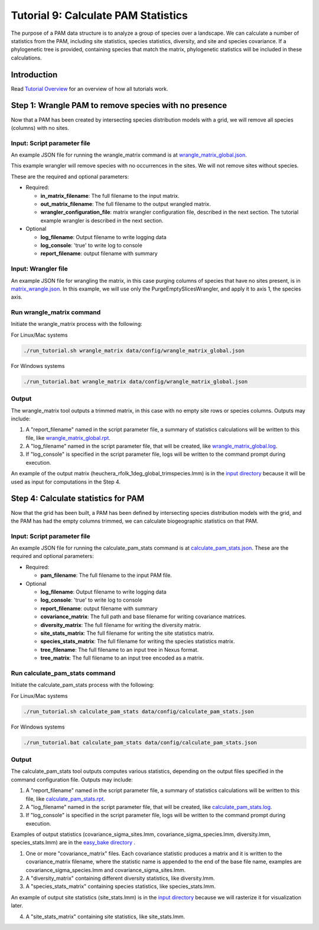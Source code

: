 ==============================
Tutorial 9: Calculate PAM Statistics
==============================

The purpose of a PAM data structure is to analyze a group of species over a landscape.
We can calculate a number of statistics from the PAM, including site statistics, species
statistics, diversity, and site and species covariance.  If a phylogenetic tree is
provided, containing species that match the matrix, phylogenetic statistics will be
included in these calculations.

--------------------
Introduction
--------------------

Read `Tutorial Overview <../tutorial/w1_overview>`_ for an overview of how all
tutorials work.

--------------------------------
Step 1: Wrangle PAM to remove species with no presence
--------------------------------

Now that a PAM has been created by intersecting species distribution models with a
grid, we will remove all species (columns) with no sites.

Input: Script parameter file
******************************************

An example JSON file for running the wrangle_matrix command is at
`wrangle_matrix_global.json
<https://github.com/biotaphy/tutorials/blob/main/data/config/wrangle_matrix_global.json>`_.

This example wrangler will remove species with no occurrences in the sites.  We will
not remove sites without species.

These are the required and optional parameters:

* Required:

  * **in_matrix_filename**: The full filename to the input matrix.
  * **out_matrix_filename**: The full filename to the output wrangled matrix.
  * **wrangler_configuration_file**: matrix wrangler configuration file,
    described in the next section.  The tutorial example wrangler is described in the
    next section.

* Optional

  * **log_filename**: Output filename to write logging data
  * **log_console**: 'true' to write log to console
  * **report_filename**: output filename with summary

Input: Wrangler file
*******************************

An example JSON file for wrangling the matrix, in this case purging columns
of species that have no sites present, is in `matrix_wrangle.json
<https://github.com/biotaphy/tutorials/blob/main/data/wranglers/matrix_wrangle.json>`_.
In this example, we will use only the PurgeEmptySlicesWrangler, and apply it to axis 1,
the species axis.

Run wrangle_matrix command
******************************************

Initiate the wrangle_matrix process with the following:

For Linux/Mac systems

.. code-block::

      ./run_tutorial.sh wrangle_matrix data/config/wrangle_matrix_global.json

For Windows systems

.. code-block::

      ./run_tutorial.bat wrangle_matrix data/config/wrangle_matrix_global.json

Output
******************************************

The wrangle_matrix tool outputs a trimmed matrix, in this case with no empty site rows
or species columns.  Outputs may include:

1. A "report_filename" named in the script parameter file, a summary of statistics
   calculations will be written to this file, like `wrangle_matrix_global.rpt
   <https://github.com/biotaphy/tutorials/blob/main/data/easy_bake/wrangle_matrix_global.rpt>`_.
2. A "log_filename" named in the script parameter file, that will be created, like
   `wrangle_matrix_global.log
   <https://github.com/biotaphy/tutorials/blob/main/data/easy_bake/wrangle_matrix_global.log>`_.
3. If "log_console" is specified in the script parameter file, logs will be written to the
   command prompt during execution.

An example of the output matrix (heuchera_rfolk_1deg_global_trimspecies.lmm) is in the
`input directory <https://github.com/biotaphy/tutorials/blob/main/data/input>`_
because it will be used as input for computations in the Step 4.

--------------------------------
Step 4: Calculate statistics for PAM
--------------------------------

Now that the grid has been built, a PAM has been defined by intersecting species
distribution models with the grid, and the PAM has had the empty columns
trimmed, we can calculate biogeographic statistics on that PAM.

Input: Script parameter file
******************************************

An example JSON file for running the calculate_pam_stats command is at
`calculate_pam_stats.json
<https://github.com/biotaphy/tutorials/blob/main/data/config/calculate_pam_stats.json>`_.
These are the required and optional parameters:

* Required:

  * **pam_filename**: The full filename to the input PAM file.

* Optional

  * **log_filename**: Output filename to write logging data
  * **log_console**: 'true' to write log to console
  * **report_filename**: output filename with summary
  * **covariance_matrix**: The full path and base filename for writing covariance matrices.
  * **diversity_matrix**: The full filename for writing the diversity matrix.
  * **site_stats_matrix**: The full filename for writing the site statistics matrix.
  * **species_stats_matrix**: The full filename for writing the species statistics
    matrix.
  * **tree_filename**: The full filename to an input tree in Nexus format.
  * **tree_matrix**: The full filename to an input tree encoded as a matrix.

Run calculate_pam_stats command
******************************************

Initiate the calculate_pam_stats process with the following:

For Linux/Mac systems

.. code-block::

      ./run_tutorial.sh calculate_pam_stats data/config/calculate_pam_stats.json

For Windows systems

.. code-block::

      ./run_tutorial.bat calculate_pam_stats data/config/calculate_pam_stats.json


Output
******************************************

The calculate_pam_stats tool outputs computes various statistics, depending on the
output files specified in the command configuration file.  Outputs may include:

1. A "report_filename" named in the script parameter file, a summary of statistics
   calculations will be written to this file, like `calculate_pam_stats.rpt
   <https://github.com/biotaphy/tutorials/blob/main/data/easy_bake/calculate_pam_stats.rpt>`_.
2. A "log_filename" named in the script parameter file, that will be created, like `calculate_pam_stats.log
   <https://github.com/biotaphy/tutorials/blob/main/data/easy_bake/calculate_pam_stats.log>`_.
3. If "log_console" is specified in the script parameter file, logs will be written to the
   command prompt during execution.

Examples of output statistics (covariance_sigma_sites.lmm, covariance_sigma_species.lmm,
diversity.lmm, species_stats.lmm) are in the `easy_bake directory
<https://github.com/biotaphy/tutorials/blob/main/data/easy_bake>`_ .

1. One or more "covariance_matrix" files.  Each covariance statistic produces a matrix
   and it is written to the covariance_matrix filename, where the statistic name is
   appended to the end of the base file name, examples are covariance_sigma_species.lmm and
   covariance_sigma_sites.lmm.
2. A "diversity_matrix" containing different diversity statistics, like diversity.lmm.
3. A "species_stats_matrix" containing species statistics, like species_stats.lmm.

An example of output site statistics (site_stats.lmm) is in the `input directory
<https://github.com/biotaphy/tutorials/blob/main/data/input>`_ because we will rasterize
it for visualization later.

4. A "site_stats_matrix" containing site statistics, like site_stats.lmm.

